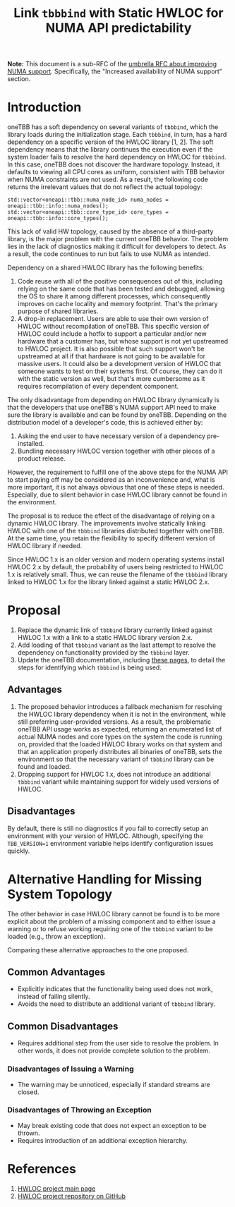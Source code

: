 # -*- fill-column: 80; -*-

#+title: Link ~tbbbind~ with Static HWLOC for NUMA API predictability

*Note:* This document is a sub-RFC of the [[file:README.md][umbrella RFC about improving NUMA
support]]. Specifically, the "Increased availability of NUMA support" section.

* Introduction
oneTBB has a soft dependency on several variants of ~tbbbind~, which the library
loads during the initialization stage. Each ~tbbbind~, in turn, has a hard
dependency on a specific version of the HWLOC library [1, 2]. The soft
dependency means that the library continues the execution even if the system
loader fails to resolve the hard dependency on HWLOC for ~tbbbind~. In this
case, oneTBB does not discover the hardware topology. Instead, it defaults to
viewing all CPU cores as uniform, consistent with TBB behavior when NUMA
constraints are not used. As a result, the following code returns the irrelevant
values that do not reflect the actual topology:

#+begin_src C++
std::vector<oneapi::tbb::numa_node_id> numa_nodes = oneapi::tbb::info::numa_nodes();
std::vector<oneapi::tbb::core_type_id> core_types = oneapi::tbb::info::core_types();
#+end_src

This lack of valid HW topology, caused by the absence of a third-party library,
is the major problem with the current oneTBB behavior. The problem lies in the
lack of diagnostics making it difficult for developers to detect. As a result,
the code continues to run but fails to use NUMA as intended.

Dependency on a shared HWLOC library has the following benefits:
1. Code reuse with all of the positive consequences out of this, including
   relying on the same code that has been tested and debugged, allowing the OS
   to share it among different processes, which consequently improves on cache
   locality and memory footprint. That's the primary purpose of shared
   libraries.
2. A drop-in replacement. Users are able to use their own version of HWLOC
   without recompilation of oneTBB. This specific version of HWLOC could include
   a hotfix to support a particular and/or new hardware that a customer has, but
   whose support is not yet upstreamed to HWLOC project. It is also possible
   that such support won't be upstreamed at all if that hardware is not going to
   be available for massive users. It could also be a development version of
   HWLOC that someone wants to test on their systems first. Of course, they can
   do it with the static version as well, but that's more cumbersome as it
   requires recompilation of every dependent component.

The only disadvantage from depending on HWLOC library dynamically is that the
developers that use oneTBB's NUMA support API need to make sure the library is
available and can be found by oneTBB. Depending on the distribution model of a
developer's code, this is achieved either by:
1. Asking the end user to have necessary version of a dependency pre-installed.
2. Bundling necessary HWLOC version together with other pieces of a product
   release.

However, the requirement to fulfill one of the above steps for the NUMA API to
start paying off may be considered as an inconvenience and, what is more
important, it is not always obvious that one of these steps is needed.
Especially, due to silent behavior in case HWLOC library cannot be found in the
environment.

The proposal is to reduce the effect of the disadvantage of relying on a dynamic
HWLOC library. The improvements involve statically linking HWLOC with one of the
~tbbbind~ libraries distributed together with oneTBB. At the same time, you
retain the flexibility to specify different version of HWLOC library if needed.

Since HWLOC 1.x is an older version and modern operating systems install HWLOC
2.x by default, the probability of users being restricted to HWLOC 1.x is
relatively small. Thus, we can reuse the filename of the ~tbbbind~ library
linked to HWLOC 1.x for the library linked against a static HWLOC 2.x.

* Proposal
1. Replace the dynamic link of ~tbbbind~ library currently linked
   against HWLOC 1.x with a link to a static HWLOC library version 2.x.
2. Add loading of that ~tbbbind~ variant as the last attempt to resolve the
   dependency on functionality provided by the ~tbbbind~ layer.
3. Update the oneTBB documentation, including
   [[https://uxlfoundation.github.io/oneTBB/search.html?q=tbb%3A%3Ainfo][these
   pages]], to detail the steps for identifying which ~tbbbind~ is being used.

** Advantages
1. The proposed behavior introduces a fallback mechanism for resolving the HWLOC
   library dependency when it is not in the environment, while still preferring
   user-provided versions. As a result, the problematic oneTBB API usage works
   as expected, returning an enumerated list of actual NUMA nodes and core types
   on the system the code is running on, provided that the loaded HWLOC library
   works on that system and that an application properly distributes all
   binaries of oneTBB, sets the environment so that the necessary variant of
   ~tbbbind~ library can be found and loaded.
2. Dropping support for HWLOC 1.x, does not introduce an additional ~tbbbind~
   variant while maintaining support for widely used versions of HWLOC.

** Disadvantages
By default, there is still no diagnostics if you fail to correctly setup an
environment with your version of HWLOC. Although, specifying the ~TBB_VERSION=1~
environment variable helps identify configuration issues quickly.

* Alternative Handling for Missing System Topology
The other behavior in case HWLOC library cannot be found is to be more explicit
about the problem of a missing component and to either issue a warning or to
refuse working requiring one of the ~tbbbind~ variant to be loaded (e.g., throw
an exception).

Comparing these alternative approaches to the one proposed.
** Common Advantages
- Explicitly indicates that the functionality being used does not work, instead
  of failing silently.
- Avoids the need to distribute an additional variant of ~tbbbind~ library.

** Common Disadvantages
- Requires additional step from the user side to resolve the problem. In other
  words, it does not provide complete solution to the problem.

*** Disadvantages of Issuing a Warning
- The warning may be unnoticed, especially if standard streams are closed.

*** Disadvantages of Throwing an Exception
- May break existing code that does not expect an exception to be thrown.
- Requires introduction of an additional exception hierarchy.

* References
1. [[https://www.open-mpi.org/projects/hwloc/][HWLOC project main page]]
2. [[https://github.com/open-mpi/hwloc][HWLOC project repository on GitHub]]
